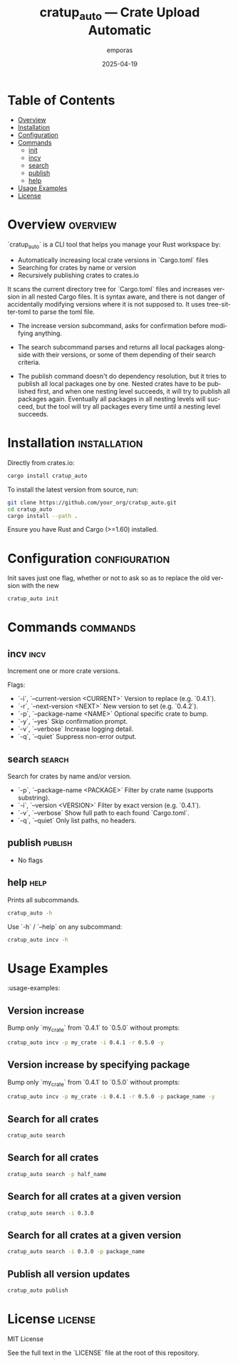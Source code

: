 #+TITLE: cratup_auto — Crate Upload Automatic
#+AUTHOR: emporas
#+EMAIL: emporas@example.com
#+DATE: 2025-04-19
#+DESCRIPTION: A tool for local increase of Cargo.toml version , searches, and publishes of Rust crates.
#+KEYWORDS: rust, cargo, crates, automation, versioning
#+LANGUAGE: en
#+OPTIONS: toc:nil

* Table of Contents
- [[#overview][Overview]]
- [[#installation][Installation]]
- [[#configuration][Configuration]]
- [[#commands][Commands]]
  - [[#init][init]]
  - [[#incv][incv]]
  - [[#search][search]]
  - [[#publish][publish]]
  - [[#help][help]]
- [[#usage-examples][Usage Examples]]
- [[#license][License]]

* Overview                                                                     :overview:
`cratup_auto` is a CLI tool that helps you manage your Rust workspace by:
  - Automatically increasing local crate versions in `Cargo.toml` files
  - Searching for crates by name or version
  - Recursively publishing crates to crates.io

It scans the current directory tree for `Cargo.toml` files and increases version in all nested Cargo files. It is syntax aware, and there is not danger of accidentally modifying versions where it is not supposed to. It uses tree-sitter-toml to parse the toml file.

- The increase version subcommand, asks for confirmation before modifying anything.

- The search subcommand parses and returns all local packages alongside with their versions, or some of them depending of their search criteria.

- The publish command doesn't do dependency resolution, but it tries to publish all local packages one by one. Nested crates have to be published first, and when one nesting level succeeds, it will try to publish all packages again. Eventually all packages in all nesting levels will succeed, but the tool will try all packages every time until a nesting level succeeds.

* Installation                                                                 :installation:
Directly from crates.io:

#+BEGIN_SRC bash
cargo install cratup_auto
#+END_SRC


To install the latest version from source, run:

#+BEGIN_SRC bash
git clone https://github.com/your_org/cratup_auto.git
cd cratup_auto
cargo install --path .
#+END_SRC

Ensure you have Rust and Cargo (>=1.60) installed.
* Configuration :configuration:
Init saves just one flag, whether or not to ask so as to replace the old version with the new

#+BEGIN_SRC bash
cratup_auto init
#+END_SRC

* Commands :commands:

** incv :incv:
Increment one or more crate versions.

Flags:

  - `-i`, `--current-version <CURRENT>`   Version to replace (e.g. `0.4.1`).
  - `-r`, `--next-version <NEXT>`         New version to set (e.g. `0.4.2`).
  - `-p`, `--package-name <NAME>`         Optional specific crate to bump.
  - `-y`, `--yes`                         Skip confirmation prompt.
  - `-v`, `--verbose`                     Increase logging detail.
  - `-q`, `--quiet`                       Suppress non-error output.

** search :search:
Search for crates by name and/or version.

  - `-p`, `--package-name <PACKAGE>`  Filter by crate name (supports substring).
  - `-i`, `--version <VERSION>`       Filter by exact version (e.g. `0.4.1`).
  - `-v`, `--verbose`                 Show full path to each found `Cargo.toml`.
  - `-q`, `--quiet`                   Only list paths, no headers.

** publish :publish:

- No flags

** help                                                                       :help:
Prints all subcommands.
#+BEGIN_SRC bash
cratup_auto -h
#+END_SRC

Use `-h` / `--help` on any subcommand:

#+BEGIN_SRC bash
cratup_auto incv -h
#+END_SRC

* Usage Examples
:usage-examples:

** Version increase
   Bump only `my_crate` from `0.4.1` to `0.5.0` without prompts:

   #+BEGIN_SRC bash
   cratup_auto incv -p my_crate -i 0.4.1 -r 0.5.0 -y
   #+END_SRC

[[./assets/increase_version.png]]
** Version increase by specifying package
   Bump only `my_crate` from `0.4.1` to `0.5.0` without prompts:

   #+BEGIN_SRC bash
   cratup_auto incv -p my_crate -i 0.4.1 -r 0.5.0 -p package_name -y
   #+END_SRC

[[./assets/increase_version_with_package.png]]
** Search for all crates

   #+BEGIN_SRC bash
   cratup_auto search
   #+END_SRC

[[./assets/general_search.png]]
** Search for all crates

   #+BEGIN_SRC bash
   cratup_auto search -p half_name
   #+END_SRC

[[./assets/fuzzy_search.png]]

** Search for all crates at a given version

   #+BEGIN_SRC bash
   cratup_auto search -i 0.3.0
   #+END_SRC

[[./assets/search_version.png]]
** Search for all crates at a given version

   #+BEGIN_SRC bash
   cratup_auto search -i 0.3.0 -p package_name
   #+END_SRC

[[./assets/search_version_with_package.png]]

** Publish all version updates

   #+BEGIN_SRC bash
   cratup_auto publish
   #+END_SRC

[[./assets/publish.png]]

* License                                                                     :license:
MIT License

See the full text in the `LICENSE` file at the root of this repository.

